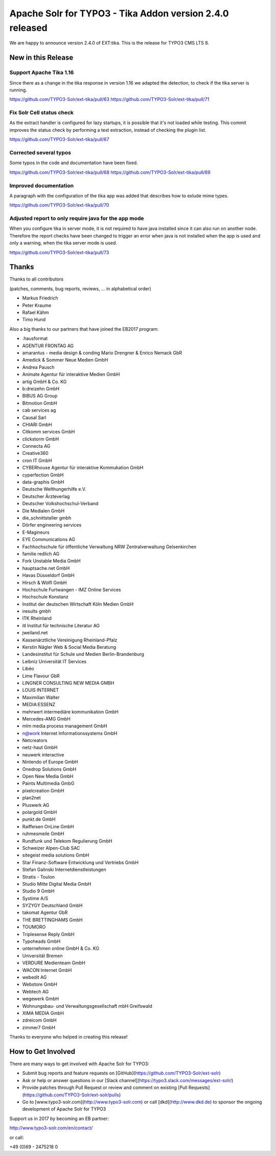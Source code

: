 =========================================================
Apache Solr for TYPO3 - Tika Addon version 2.4.0 released
=========================================================

We are happy to announce version 2.4.0 of EXT:tika.
This is the release for TYPO3 CMS LTS 8.

New in this Release
-------------------

Support Apache Tika 1.16
^^^^^^^^^^^^^^^^^^^^^^^^

Since there as a change in the tika response in version 1.16 we adapted the detection, to check if the tika server is running.

https://github.com/TYPO3-Solr/ext-tika/pull/63
https://github.com/TYPO3-Solr/ext-tika/pull/71

Fix Solr Cell status check
^^^^^^^^^^^^^^^^^^^^^^^^^^

As the extract handler is configured for lazy startups, it is possible that it's not loaded while testing. This commit improves the status check by performing a test extraction, instead of checking the plugin list.

https://github.com/TYPO3-Solr/ext-tika/pull/67

Corrected several typos
^^^^^^^^^^^^^^^^^^^^^^^

Some typos in the code and documentation have been fixed.

https://github.com/TYPO3-Solr/ext-tika/pull/68
https://github.com/TYPO3-Solr/ext-tika/pull/69

Improved documentation
^^^^^^^^^^^^^^^^^^^^^^

A paragraph with the configuration of the tika app was added that describes how to exlude mime types.

https://github.com/TYPO3-Solr/ext-tika/pull/70

Adjusted report to only require java for the app mode
^^^^^^^^^^^^^^^^^^^^^^^^^^^^^^^^^^^^^^^^^^^^^^^^^^^^^

When you configure tika in server mode, it is not required to have java installed since it can also run on another node.
Therefore the report checks have been changed to trigger an error when java is not installed when the app is used and only a warning, when the tika server mode is used.

https://github.com/TYPO3-Solr/ext-tika/pull/73

Thanks
------

Thanks to all contributors

(patches, comments, bug reports, reviews, ... in alphabetical order)

* Markus Friedrich
* Peter Kraume
* Rafael Kähm
* Timo Hund

Also a big thanks to our partners that have joined the EB2017 program:

* .hausformat
* AGENTUR FRONTAG AG
* amarantus - media design & conding Mario Drengner & Enrico Nemack GbR
* Amedick & Sommer Neue Medien GmbH
* Andrea Pausch
* Animate Agentur für interaktive Medien GmbH
* artig GmbH & Co. KG
* b:dreizehn GmbH
* BIBUS AG Group
* Bitmotion GmbH
* cab services ag
* Causal Sarl
* CHIARI GmbH
* Citkomm services GmbH
* clickstorm GmbH
* Connecta AG
* Creative360
* cron IT GmbH
* CYBERhouse Agentur für interaktive Kommukation GmbH
* cyperfection GmbH
* data-graphis GmbH
* Deutsche Welthungerhilfe e.V.
* Deutscher Ärzteverlag
* Deutscher Volkshochschul-Verband
* Die Medialen GmbH
* die_schnittsteller gmbh
* Dörfer engineering services
* E-Magineurs
* EYE Communications AG
* Fachhochschule für öffentliche Verwaltung NRW Zentralverwaltung Gelsenkirchen
* familie redlich AG
* Fork Unstable Media GmbH
* hauptsache.net GmbH
* Havas Düsseldorf GmbH
* Hirsch & Wölfl GmbH
* Hochschule Furtwangen - IMZ Online Services
* Hochschule Konstanz
* Institut der deutschen Wirtschaft Köln Medien GmbH
* iresults gmbh
* ITK Rheinland
* itl Institut für technische Literatur AG
* jweiland.net
* Kassenärztliche Vereinigung Rheinland-Pfalz
* Kerstin Nägler Web & Social Media Beratung
* Landesinstitut für Schule und Medien Berlin-Brandenburg
* Leibniz Universität IT Services
* Libéo
* Lime Flavour GbR
* LINGNER CONSULTING NEW MEDIA GMBH
* LOUIS INTERNET
* Maximilian Walter
* MEDIA:ESSENZ
* mehrwert intermediäre kommunikation GmbH
* Mercedes-AMG GmbH
* mlm media process management GmbH
* n@work Internet Informationssystems GmbH
* Netcreators
* netz-haut GmbH
* neuwerk interactive
* Nintendo of Europe GmbH
* Onedrop Solutions GmbH
* Open New Media GmbH
* Paints Multimedia GmbG
* pixelcreation GmbH
* plan2net
* Pluswerk AG
* polargold GmbH
* punkt.de GmbH
* Raiffeisen OnLine GmbH
* ruhmesmeile GmbH
* Rundfunk und Telekom Regulierung GmbH
* Schweizer Alpen-Club SAC
* sitegeist media solutions GmbH
* Star Finanz-Software Entwicklung und Vertriebs GmbH
* Stefan Galinski Internetdienstleistungen
* Stratis - Toulon
* Studio Mitte Digital Media GmbH
* Studio 9 GmbH
* Systime A/S
* SYZYGY Deutschland GmbH
* takomat Agentur GbR
* THE BRETTINGHAMS GmbH
* TOUMORO
* Triplesense Reply GmbH
* Typoheads GmbH
* unternehmen online GmbH & Co. KG
* Universität Bremen
* VERDURE Medienteam GmbH
* WACON Internet GmbH
* webedit AG
* Webstore GmbH
* Webtech AG
* wegewerk GmbH
* Wohnungsbau- und Verwaltungsgesellschaft mbH Greifswald
* XIMA MEDIA GmbH
* zdreicom GmbH
* zimmer7 GmbH

Thanks to everyone who helped in creating this release!

How to Get Involved
-------------------

There are many ways to get involved with Apache Solr for TYPO3:

* Submit bug reports and feature requests on [GitHub](https://github.com/TYPO3-Solr/ext-solr)
* Ask or help or answer questions in our [Slack channel](https://typo3.slack.com/messages/ext-solr/)
* Provide patches through Pull Request or review and comment on existing [Pull Requests](https://github.com/TYPO3-Solr/ext-solr/pulls)
* Go to [www.typo3-solr.com](http://www.typo3-solr.com) or call [dkd](http://www.dkd.de) to sponsor the ongoing development of Apache Solr for TYPO3

Support us in 2017 by becoming an EB partner:

http://www.typo3-solr.com/en/contact/ 

or call:

+49 (0)69 - 2475218 0